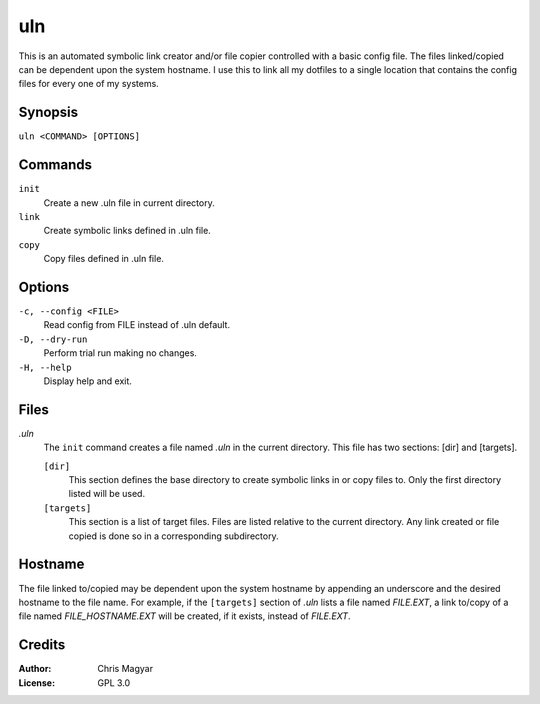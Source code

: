 ===
uln
===

This is an automated symbolic link creator and/or file copier controlled with a
basic config file.  The files linked/copied can be dependent upon the system
hostname.  I use this to link all my dotfiles to a single location that
contains the config files for every one of my systems.


Synopsis
========

``uln <COMMAND> [OPTIONS]``


Commands
========

``init``
    Create a new .uln file in current directory.

``link``
    Create symbolic links defined in .uln file.

``copy``
    Copy files defined in .uln file.


Options
=======

``-c, --config <FILE>``
    Read config from FILE instead of .uln default.

``-D, --dry-run``
    Perform trial run making no changes.

``-H, --help``
    Display help and exit.


Files
=====

*.uln*
    The ``init`` command creates a file named *.uln* in the current
    directory.  This file has two sections: [dir] and [targets].

    ``[dir]``
        This section defines the base directory to create symbolic links
        in or copy files to.  Only the first directory listed will be used.

    ``[targets]``
        This section is a list of target files.  Files are listed relative
        to the current directory.  Any link created or file copied is
        done so in a corresponding subdirectory.


Hostname
========

The file linked to/copied may be dependent upon the system hostname by
appending an underscore and the desired hostname to the file name.  For
example, if the ``[targets]`` section of *.uln* lists a file named *FILE.EXT*, a
link to/copy of a file named *FILE_HOSTNAME.EXT* will be created, if it
exists, instead of *FILE.EXT*.


Credits
=======

:Author:
    Chris Magyar

:License:
    GPL 3.0
